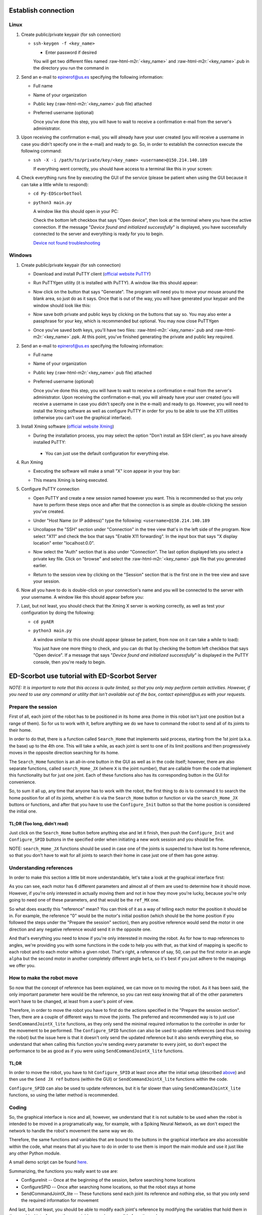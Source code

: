.. role:: raw-html-m2r(raw)
   :format: html


Establish connection
====================

Linux
-----


#. 
   Create public/private keypair (for ssh connection)


   * 
     ``ssh-keygen -f <key_name>``


     * Enter password if desired

     You will get two different files named :raw-html-m2r:`<key_name>` and :raw-html-m2r:`<key_name>`.pub in the directory you run the command in

#. 
   Send an e-mail to epinerof@us.es specifying the following information:


   * Full name 
   * Name of your organization
   * Public key (\ :raw-html-m2r:`<key_name>`.pub file) attached
   * 
     Preferred username (optional)

     Once you've done this step, you will have to wait to receive a confirmation e-mail from the server's administrator.

#. 
   Upon receiving the confirmation e-mail, you will already have your user created (you will receive a username in case you didn't specify one in the e-mail) and ready to go. So, in order to establish the connection execute the following command:


   * 
     ``ssh -X -i /path/to/private/key/<key_name> <username>@150.214.140.189``

     If everything went correctly, you should have access to a terminal like this in your screen:


     .. image:: ../images/terminal.png
        :target: ../images/terminal.png
        :alt: terminal



#. 
   Check everything runs fine by executing the GUI of the service (please be patient when using the GUI because it can take a little while to respond):


   * ``cd Py-EDScorbotTool``
   * 
     ``python3 main.py``

     A window like this should open in your PC:


     .. image:: ../images/gui.jpg
        :target: ../images/gui.jpg
        :alt: gui


     Check the bottom left checkbox that says "Open device", then look at the terminal where you have the active connection. If the message "\ *Device found and initialized successfully*\ " is displayed, you have successfully connected to the server and everything is ready for you to begin. 

     `Device not found troubleshooting <#when-i-check-the-open-device-checkbox-a-message-box-that-says-device-not-found-try-again-or-check-the-connection-is-displayed>`_

Windows
-------


#. 
   Create public/private keypair (for ssh connection)


   * 
     Download and install PuTTY client (\ `official website PuTTY <https://www.chiark.greenend.org.uk/~sgtatham/putty/latest.html>`_\ )

   * 
     Run PuTTYgen utility (it is installed with PuTTY). A window like this should appear:

       
     .. image:: ../images/puttygen.JPG
        :target: ../images/puttygen.JPG
        :alt: puttygen


   * 
     Now click on the button that says "Generate". The program will need you to move your mouse around the blank area, so just do as it says. Once that is out of the way, you will have generated your keypair and the window should look like this:

       
     .. image:: ../images/puttygen2.JPG
        :target: ../images/puttygen2.JPG
        :alt: puttygen2


   * 
     Now save both private and public keys by clicking on the buttons that say so. You may also enter a passphrase for your key, which is recommended but optional. You may now close PuTTYgen 

   * 
     Once you've saved both keys, you'll have two files: :raw-html-m2r:`<key_name>`.pub and :raw-html-m2r:`<key_name>`.ppk. At this point, you've finished generating the private and public key required.

#. 
   Send an e-mail to epinerof@us.es specifying the following information:


   * Full name 
   * Name of your organization
   * Public key (\ :raw-html-m2r:`<key_name>`.pub file) attached
   * 
     Preferred username (optional)

     Once you've done this step, you will have to wait to receive a confirmation e-mail from the server's administrator. Upon receiving the confirmation e-mail, you will already have your user created (you will receive a username in case you didn't specify one in the e-mail) and ready to go. However, you will need to install the Xming software as well as configure PuTTY in order for you to be able to use the X11 utilities (otherwise you can't use the graphical interface).  

#. 
   Install Xming software (\ `official website Xming <https://sourceforge.net/projects/xming/>`_\ )


   * 
    During the installation process, you may select the option "Don't install an SSH client", as you have already installed PuTTY: 

     .. image:: ../images/xming_install.JPG
        :target: ../images/xming_install.JPG
        :alt: xming_install


    *
     You can just use the default configuration for everything else.

#. 
   Run Xming


   * 
    Executing the software will make a small "X" icon appear in your tray bar:

    .. image:: ../images/xming_icon.jpg
       :target: ../images/xming_icon.jpg
       :alt: xming_icon


   * 
     This means Xming is being executed. 

#. 
   Configure PuTTY connection


   * 
     Open PuTTY and create a new session named however you want. This is recommended so that you only have to perform these steps once and after that the connection is as simple as double-clicking the session you've created.

   * 
     Under "Host Name (or IP address)" type the following: ``<username>@150.214.140.189``

   * 
     Uncollapse the "SSH" section under "Connection" in the tree view that's in the left side of the program. Now select "X11" and check the box that says "Enable X11 forwarding". In the input box that says "X display location" enter "localhost:0.0".

       
     .. image:: ../images/x11_forward.jpg
        :target: ../images/x11_forward.jpg
        :alt: X11_forward
      

   * 
     Now select the "Auth" section that is also under "Connection". The last option displayed lets you select a private key file. Click on "browse" and select the :raw-html-m2r:`<key_name>`.ppk file that you generated earlier.

       
     .. image:: ../images/ppk_select.jpg
        :target: ../images/ppk_select.jpg
        :alt: ppk_select
      

   * 
     Return to the session view by clicking on the "Session" section that is the first one in the tree view and save your session. 

#. 
   Now all you have to do is double-click on your connection's name and you will be connected to the server with your username. A window like this should appear before you: 

    
   .. image:: ../images/putty.jpg
      :target: ../images/putty.jpg
      :alt: putty



#. 
   Last, but not least, you should check that the Xming X server is working correctly, as well as test your configuration by doing the following:


   * ``cd pyAER``
   * 
     ``python3 main.py``

     A window similar to this one should appear (please be patient, from now on it can take a while to load):

     .. image:: ../images/pyaer.jpg
        :target: ../images/pyaer.jpg
        :alt: pyaer


     You just have one more thing to check, and you can do that by checking the bottom left checkbox that says "Open device". If a message that says "\ *Device found and initialized successfully*\ " is displayed in the PuTTY console, then you're ready to begin.

ED-Scorbot use tutorial with ED-Scorbot Server
=================================================

*NOTE: It is important to note that this access is quite limited, so that you only may perform certain activities. However, if you need to use any command or utility that isn't available out of the box, contact epinerof@us.es with your requests.*

Prepare the session
-------------------

First of all, each joint of the robot has to be positioned in its home area (home in this robot isn't just one position but a range of them). So for us to work with it, before anything we do we have to command the robot to send all of its joints to their home.

In order to do that, there is a function called ``Search_Home`` that implements said process, starting from the 1st joint (a.k.a. the base) up to the 4th one. This will take a while, as each joint is sent to one of its limit positions and then progressively moves in the opposite direction searching for its home.

The ``Search_Home`` function is an all-in-one button in the GUI as well as in the code itself; however, there are also separate functions, called ``search_Home_JX`` (where ``X`` is the joint number), that are callable from the code that implement this functionality but for just one joint. Each of these functions also has its corresponding button in the GUI for convenience. 

So, to sum it all up, any time that anyone has to work with the robot, the first thing to do is to command it to search the home position for all of its joints, whether it is via the ``Search_Home`` button or function or via the ``search_Home_JX`` buttons or functions, and after that you have to use the ``Configure_Init`` button so that the home position is considered the initial one.

**TL;DR** (Too long, didn't read)
^^^^^^^^^^^^^^^^^^^^^^^^^^^^^^^^^^^^^

Just click on the ``Search_Home`` button before anything else and let it finish, then push the ``Configure_Init`` and ``Configure_SPID`` buttons in the specified order when initiating a new work session and you should be fine.

NOTE: ``search_Home_JX`` functions should be used in case one of the joints is suspected to have lost its home reference, so that you don't have to wait for all joints to search their home in case just one of them has gone astray.

Understanding references
------------------------

In order to make this section a little bit more understandable, let's take a look at the graphical interface first:


.. image:: ../images/gui.jpg
   :target: ../images/gui.jpg
   :alt: gui


As you can see, each motor has 6 different parameters and almost all of them are used to determine how it should move. However, if you're only interested in actually moving them and not in how they move you're lucky, because you're only going to need one of these parameters, and that would be the ``ref_MX`` one.

So what does exactly this "reference" mean? You can think of it as a way of telling each motor the position it should be in. For example, the reference "0" would be the motor's initial position (which should be the home position if you followed the steps under the "Prepare the session" section), then any positive reference would send the motor in one direction and any negative reference would send it in the opposite one.

And that's everything you need to know if you're only interested in moving the robot. As for how to map references to angles, we're providing you with some functions in the code to help you with that, as that kind of mapping is specific to each robot and to each motor within a given robot. That's right, a reference of say, 50, can put the first motor in an angle ``alpha`` but the second motor in another completely different angle ``beta``\ , so it's best if you just adhere to the mappings we offer you.


.. image:: ../images/scorbot_range.png
   :target: ../images//scorbot_range.png
   :alt: scorbot_ranges


How to make the robot move
--------------------------

So now that the concept of reference has been explained, we can move on to moving the robot. As it has been said, the only important parameter here would be the reference, so you can rest easy knowing that all of the other parameters won't have to be changed, at least from a user's point of view. 

Therefore, in order to move the robot you have to first do the actions specified in the "Prepare the session section". Then, there are a couple of different ways to move the joints. The preferred and recommended way is to just use ``SendCommandJointX_lite`` functions, as they only send the minimal required information to the controller in order for the movement to be performed. The ``Configure_SPID`` function can also be used to update references (and thus moving the robot) but the issue here is that it doesn't only send the updated reference but it also sends everything else, so understand that when calling this function you're sending every parameter to every joint, so don't expect the performance to be as good as if you were using ``SendCommandJointX_lite`` functions.

TL;DR
^^^^^

In order to move the robot, you have to hit ``Configure_SPID`` at least once after the initial setup (described `above <#Prepare-the-session>`_\ ) and then use the ``Send JX ref`` buttons (within the GUI) or ``SendCommandJointX_lite`` functions within the code.

``Configure_SPID`` can also be used to update references, but it is far slower than using ``SendCommandJointX_lite`` functions, so using the latter method is recommended.

Coding
------

So, the graphical interface is nice and all, however, we understand that it is not suitable to be used when the robot is intended to be moved in a programatically way, for example, with a Spiking Neural Network, as we don't expect the network to handle the robot's movement the same way we do.

Therefore, the same functions and variables that are bound to the buttons in the graphical interface are also accessible within the code, what means that all you have to do in order to use them is import the main module and use it just like any other Python module.

A small demo script can be found `here <https://github.com/RTC-research-group/Py-EDScorbotTool/blob/master/examples/demo.py>`_. 

Summarizing, the functions you really want to use are:


* ConfigureInit -- Once at the beginning of the session, before searching home locations
* ConfigureSPID -- Once after searching home locations, so that the robot stays at home
* SendCommandJointX_lite -- These functions send each joint its reference and nothing else, so that you only send the required information for movement

And last, but not least, you should be able to modify each joint's reference by modifying the variables that hold them in the graphical interface, as these variables are also accesible from the code. 

The dictionary that holds all the variables is called ``d`` and is accesible directly from an object of the class pyAER. The structure of the dictionary is as follows:

.. code-block:: python

   d
   {
       Motor Config
       {
           "EI_FD_bank3_18bits_M1": ...,
           "PD_FD_bank3_22bits_M1": ...,
           "PI_FD_bank3_18bits_M1": ...,
           "leds_M1": ...,
           "ref_M1": ...,
           "spike_expansor_M1": ...,
           "EI_FD_bank3_18bits_M2"...,
           ...
           "spike_expansor_M6"
       }
       Joints
       {
           ... 
       }
       Scan Parameters
       {
           ...
       }
   }

Each of these values is a Tkinter variable, so in order to read or write its value you have to do it like this:

.. code-block:: python

   ref = d["Motor Config"]["ref_M1"].get() #Read
   d["Motor Config"]["ref_M1"].set(50) #Write

You can also bind the internal dictionaries to other variable so that you don't have to continuously write ``d["Motor Config]["ref_MX"]`` or such:

.. code-block:: python

   motors = d["Motor Config"]
   #Same as ref = d["Motor Config"]["ref_M1"].get()
   ref = motors["ref_M1"].get() #Read

   #Same as d["Motor Config"]["ref_M1"].set(50) 
   motors["ref_M1"].set(50) #Write

Don't worry if you find this confusing, as the demo script contains instructions that use and modify these variables

Camera(s) Use
-------------


There are a couple of cameras setup in the laboratory, so that you may see how the robot is moving during the work sessions. 

You may open the cameras with the following command:

.. code-block:: bash

   /usr/local/bin/cam1.bash & #Add ampersand to execute in background
   /usr/local/bin/cam2.bash &


These commands should be executed before opening the graphical interface or running any script, or in a separate shell that the one that is running those.

You can record what you are seeing in all cameras by selecting the camera's window with your mouse and then hitting the 'r' key. A message will display telling you it has begun recording. To stop it, hit the 'r' key again.

In order to close the camera's windows, just click on the window you want to close and hit the escape key ('Esc') on the keyboard. If you happened to be recording when the 'Esc' key is pressed, the recording will be stopped and saved.

Additional arguments can be specified for the use of a camera, as the scripts listed above are a small wrapper around a Python program that reads the cameras' feed. Here is the Python's script help message: 

.. code-block:: bash

  usage: cam.py [-h] [--show SHOW] [--base_path BASE_PATH] URL

  Play and record options

  positional arguments:
    URL                   Link to rtsp stream

  optional arguments:
    -h, --help            show this help message and exit
    --show SHOW           A flag whether to show video output or not. Recordings
                        can still be made
    --base_path BASE_PATH
                        Path where recordings will be saved to

You can display this information at any time by typing ``python3 /usr/local/bin/cam.py -h``.

FAQ
===

When I check the "Open device" checkbox a message box that says "Device not found, try again or check the connection" is displayed
----------------------------------------------------------------------------------------------------------------------------------

When I execute the ``checkUSB()`` method with the ``checked`` variable set to ``True`` I get a message that says "Device not found, try again or check the connection"
----------------------------------------------------------------------------------------------------------------------------------------------------------------------------------


.. image:: ../images/faq1.JPG
   :target: ../images/faq1.JPG
   :alt: faq1


There is nothing wrong with this, it normally means that the robot is not powered. This shouldn't happen during a scheduled work session, so it should typically occur when you're trying to check whether the GUI or scripting environment works for you or not. 

What are the parameters that are not "ref_MX" for?
--------------------------------------------------

These parameters are used to control the SPID (Spiking PID) of each joint, and they are already configured for this robot. You shouldn't be touching these unless you really know what you're doing. For more information, please refer to this paper: `A Neuro-Inspired Spike-Based PID Motor Controller for Multi-Motor Robots with Low Cost FPGAs <https://www.mdpi.com/1424-8220/12/4/3831/htm>`_
